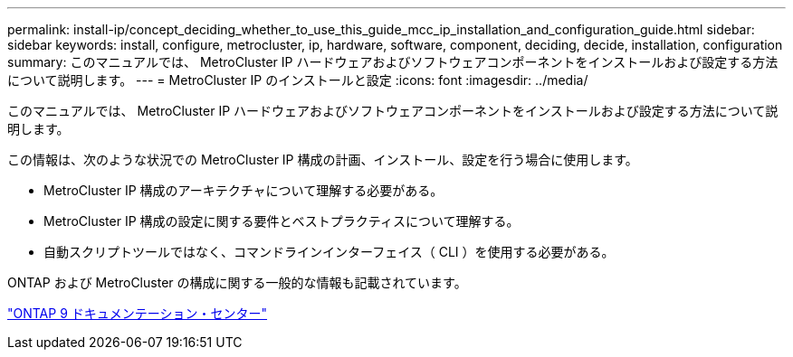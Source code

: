 ---
permalink: install-ip/concept_deciding_whether_to_use_this_guide_mcc_ip_installation_and_configuration_guide.html 
sidebar: sidebar 
keywords: install, configure, metrocluster, ip, hardware, software, component, deciding, decide, installation, configuration 
summary: このマニュアルでは、 MetroCluster IP ハードウェアおよびソフトウェアコンポーネントをインストールおよび設定する方法について説明します。 
---
= MetroCluster IP のインストールと設定
:icons: font
:imagesdir: ../media/


[role="lead"]
このマニュアルでは、 MetroCluster IP ハードウェアおよびソフトウェアコンポーネントをインストールおよび設定する方法について説明します。

この情報は、次のような状況での MetroCluster IP 構成の計画、インストール、設定を行う場合に使用します。

* MetroCluster IP 構成のアーキテクチャについて理解する必要がある。
* MetroCluster IP 構成の設定に関する要件とベストプラクティスについて理解する。
* 自動スクリプトツールではなく、コマンドラインインターフェイス（ CLI ）を使用する必要がある。


ONTAP および MetroCluster の構成に関する一般的な情報も記載されています。

https://docs.netapp.com/ontap-9/index.jsp["ONTAP 9 ドキュメンテーション・センター"^]
